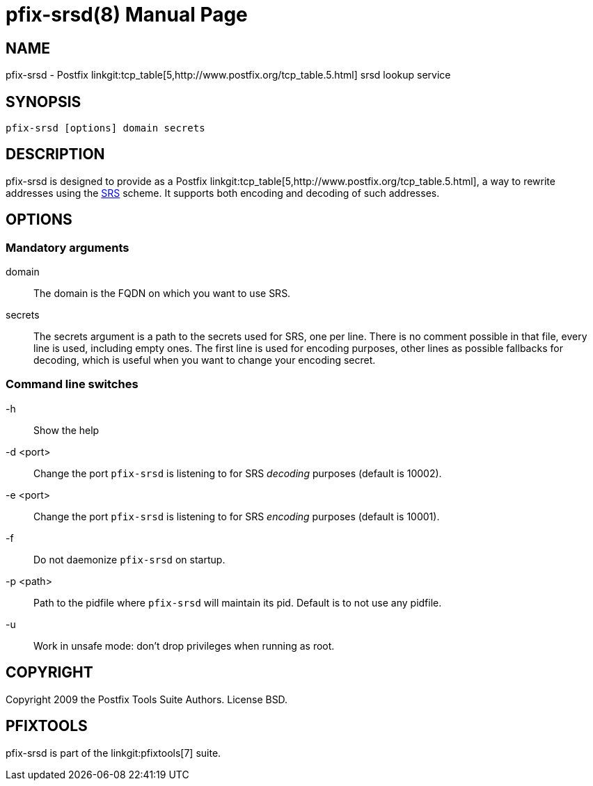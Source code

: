 pfix-srsd(8)
============
:doctype: manpage
include:../mk/asciidoc.conf[]

NAME
----

pfix-srsd - Postfix linkgit:tcp_table[5,http://www.postfix.org/tcp_table.5.html]
srsd lookup service


SYNOPSIS
--------

`pfix-srsd [options] domain secrets`


DESCRIPTION
-----------

pfix-srsd is designed to provide as a Postfix
linkgit:tcp_table[5,http://www.postfix.org/tcp_table.5.html], a way to rewrite
addresses using the http://www.libsrs2.org/docs/index.html[SRS] scheme. It
supports both encoding and decoding of such addresses.


OPTIONS
-------

Mandatory arguments
~~~~~~~~~~~~~~~~~~~

domain::
    The domain is the FQDN on which you want to use SRS.

secrets::
    The secrets argument is a path to the secrets used for SRS, one per line.
    There is no comment possible in that file, every line is used, including
    empty ones. The first line is used for encoding purposes, other lines as
    possible fallbacks for decoding, which is useful when you want to change
    your encoding secret.

Command line switches
~~~~~~~~~~~~~~~~~~~~~

-h::
    Show the help

-d <port>::
    Change the port +pfix-srsd+ is listening to for SRS 'decoding' purposes
    (default is 10002).

-e <port>::
    Change the port +pfix-srsd+ is listening to for SRS 'encoding' purposes
    (default is 10001).

-f::
    Do not daemonize +pfix-srsd+ on startup.

-p <path>::
    Path to the pidfile where +pfix-srsd+ will maintain its pid. Default is to
    not use any pidfile.

-u::
    Work in unsafe mode: don't drop privileges when running as root.


COPYRIGHT
---------

Copyright 2009 the Postfix Tools Suite Authors. License BSD.


PFIXTOOLS
---------

pfix-srsd is part of the linkgit:pfixtools[7] suite.

// vim:filetype=asciidoc:tw=78
